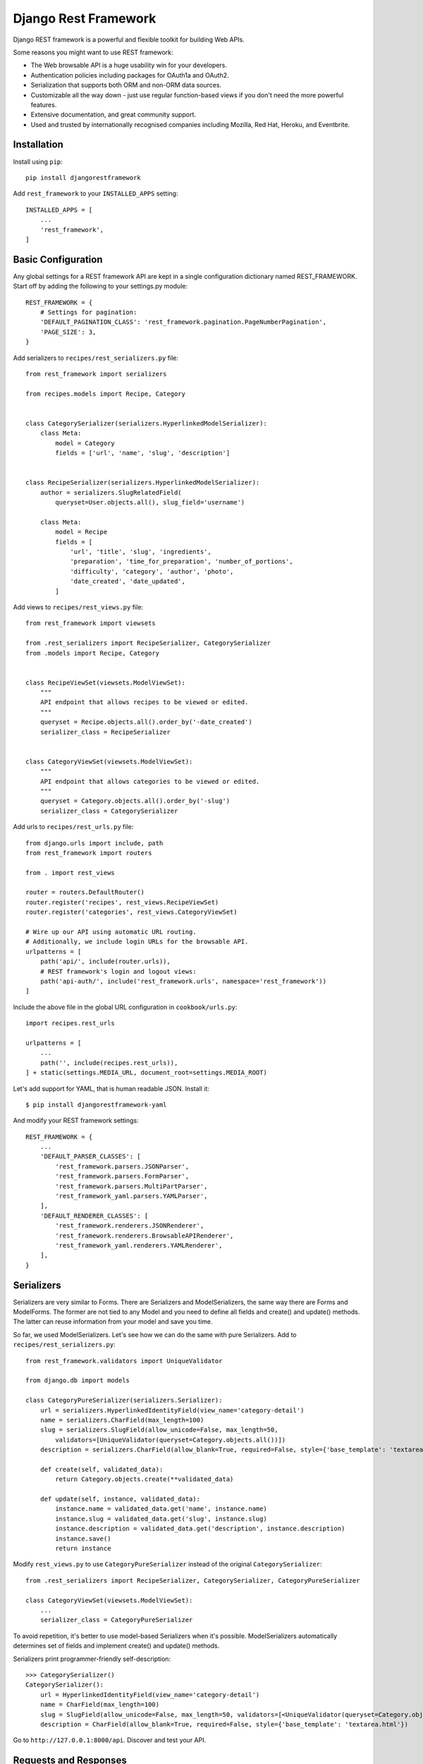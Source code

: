 *********************
Django Rest Framework
*********************

Django REST framework is a powerful and flexible toolkit for building Web APIs.

Some reasons you might want to use REST framework:

- The Web browsable API is a huge usability win for your developers.

- Authentication policies including packages for OAuth1a and OAuth2.

- Serialization that supports both ORM and non-ORM data sources.

- Customizable all the way down - just use regular function-based views if you
  don't need the more powerful features.

- Extensive documentation, and great community support.

- Used and trusted by internationally recognised companies including Mozilla,
  Red Hat, Heroku, and Eventbrite.

Installation
============

Install using ``pip``::

    pip install djangorestframework

Add ``rest_framework`` to your ``INSTALLED_APPS`` setting::

    INSTALLED_APPS = [
        ...
        'rest_framework',
    ]

Basic Configuration
===================

Any global settings for a REST framework API are kept in a single configuration
dictionary named REST_FRAMEWORK. Start off by adding the following to your
settings.py module::

    REST_FRAMEWORK = {
        # Settings for pagination:
        'DEFAULT_PAGINATION_CLASS': 'rest_framework.pagination.PageNumberPagination',
        'PAGE_SIZE': 3,
    }

Add serializers to ``recipes/rest_serializers.py`` file::

    from rest_framework import serializers

    from recipes.models import Recipe, Category


    class CategorySerializer(serializers.HyperlinkedModelSerializer):
        class Meta:
            model = Category
            fields = ['url', 'name', 'slug', 'description']


    class RecipeSerializer(serializers.HyperlinkedModelSerializer):
        author = serializers.SlugRelatedField(
            queryset=User.objects.all(), slug_field='username')

        class Meta:
            model = Recipe
            fields = [
                'url', 'title', 'slug', 'ingredients',
                'preparation', 'time_for_preparation', 'number_of_portions',
                'difficulty', 'category', 'author', 'photo', 
                'date_created', 'date_updated',
            ]

Add views to ``recipes/rest_views.py`` file::

    from rest_framework import viewsets

    from .rest_serializers import RecipeSerializer, CategorySerializer
    from .models import Recipe, Category


    class RecipeViewSet(viewsets.ModelViewSet):
        """
        API endpoint that allows recipes to be viewed or edited.
        """
        queryset = Recipe.objects.all().order_by('-date_created')
        serializer_class = RecipeSerializer


    class CategoryViewSet(viewsets.ModelViewSet):
        """
        API endpoint that allows categories to be viewed or edited.
        """
        queryset = Category.objects.all().order_by('-slug')
        serializer_class = CategorySerializer

Add urls to ``recipes/rest_urls.py`` file::

    from django.urls import include, path
    from rest_framework import routers

    from . import rest_views

    router = routers.DefaultRouter()
    router.register('recipes', rest_views.RecipeViewSet)
    router.register('categories', rest_views.CategoryViewSet)

    # Wire up our API using automatic URL routing.
    # Additionally, we include login URLs for the browsable API.
    urlpatterns = [
        path('api/', include(router.urls)),
        # REST framework's login and logout views:
        path('api-auth/', include('rest_framework.urls', namespace='rest_framework'))
    ]

Include the above file in the global URL configuration in ``cookbook/urls.py``::

    import recipes.rest_urls

    urlpatterns = [
        ...
        path('', include(recipes.rest_urls)),
    ] + static(settings.MEDIA_URL, document_root=settings.MEDIA_ROOT)

Let's add support for YAML, that is human readable JSON. Install it::

    $ pip install djangorestframework-yaml

And modify your REST framework settings::

    REST_FRAMEWORK = {
        ...
        'DEFAULT_PARSER_CLASSES': [
            'rest_framework.parsers.JSONParser',
            'rest_framework.parsers.FormParser',
            'rest_framework.parsers.MultiPartParser',
            'rest_framework_yaml.parsers.YAMLParser',
        ],
        'DEFAULT_RENDERER_CLASSES': [
            'rest_framework.renderers.JSONRenderer',
            'rest_framework.renderers.BrowsableAPIRenderer',        
            'rest_framework_yaml.renderers.YAMLRenderer',
        ],
    }

Serializers
===========

Serializers are very similar to Forms. There are Serializers and
ModelSerializers, the same way there are Forms and ModelForms. The former are
not tied to any Model and you need to define all fields and create() and
update() methods. The latter can reuse information from your model and save you
time.

So far, we used ModelSerializers. Let's see how we can do the same with pure
Serializers. Add to ``recipes/rest_serializers.py``::

    from rest_framework.validators import UniqueValidator
    
    from django.db import models
    
    class CategoryPureSerializer(serializers.Serializer):
        url = serializers.HyperlinkedIdentityField(view_name='category-detail')
        name = serializers.CharField(max_length=100)
        slug = serializers.SlugField(allow_unicode=False, max_length=50,
            validators=[UniqueValidator(queryset=Category.objects.all())])
        description = serializers.CharField(allow_blank=True, required=False, style={'base_template': 'textarea.html'})
        
        def create(self, validated_data):
            return Category.objects.create(**validated_data)

        def update(self, instance, validated_data):
            instance.name = validated_data.get('name', instance.name)
            instance.slug = validated_data.get('slug', instance.slug)
            instance.description = validated_data.get('description', instance.description)
            instance.save()
            return instance    

Modify ``rest_views.py`` to use ``CategoryPureSerializer`` instead of the
original ``CategorySerializer``::

    from .rest_serializers import RecipeSerializer, CategorySerializer, CategoryPureSerializer

    class CategoryViewSet(viewsets.ModelViewSet):
        ...
        serializer_class = CategoryPureSerializer

To avoid repetition, it's better to use model-based Serializers when it's
possible. ModelSerializers automatically determines set of fields and implement
create() and update() methods.

Serializers print programmer-friendly self-description::

    >>> CategorySerializer()
    CategorySerializer():
        url = HyperlinkedIdentityField(view_name='category-detail')
        name = CharField(max_length=100)
        slug = SlugField(allow_unicode=False, max_length=50, validators=[<UniqueValidator(queryset=Category.objects.all())>])
        description = CharField(allow_blank=True, required=False, style={'base_template': 'textarea.html'})

Go to ``http://127.0.0.1:8000/api``. Discover and test your API.

Requests and Responses
======================

REST framework introduces a ``Request`` object that extends the regular ``HttpRequest``,
and provides more flexible request parsing. The core functionality of the
``Request`` object is the ``request.data`` attribute, which is similar to ``request.POST``,
but more useful for working with Web APIs.

REST framework also introduces a ``Response`` object, which is a type of
``TemplateResponse`` that takes unrendered content and uses content negotiation to
determine the correct content type to return to the client.

So far we used automatic ViewSets that did most of work for us. Let's create
function-based views for Category model in ``recipes/rest_views.py``::

    from rest_framework import status
    from rest_framework.decorators import api_view
    from rest_framework.response import Response

    ...

    @api_view(['GET', 'POST'])
    def category_list(request):
        if request.method == 'GET':
            categories = Category.objects.all()
            serializer = CategorySerializer(categories, many=True, context={'request':request})
            return Response(serializer.data)

        elif request.method == 'POST':
            serializer = CategorySerializer(data=request.data, context={'request':request})
            if serializer.is_valid():
                serializer.save()
                return Response(serializer.data, status=status.HTTP_201_CREATED)
            return Response(serializer.errors, status=status.HTTP_400_BAD_REQUEST)
        
    @api_view(['GET', 'PUT', 'DELETE'])
    def category_detail(request, pk):
        """
        Retrieve, update or delete a code snippet.
        """
        try:
            snippet = Category.objects.get(pk=pk)
        except Category.DoesNotExist:
            return Response(status=status.HTTP_404_NOT_FOUND)

        if request.method == 'GET':
            serializer = CategorySerializer(snippet, context={'request':request})
            return Response(serializer.data)

        elif request.method == 'PUT':
            serializer = CategorySerializer(snippet, data=request.data, context={'request':request})
            if serializer.is_valid():
                serializer.save()
                return Response(serializer.data)
            return Response(serializer.errors, status=status.HTTP_400_BAD_REQUEST)

        elif request.method == 'DELETE':
            snippet.delete()
            return Response(status=status.HTTP_204_NO_CONTENT)

We need to register these views in ``recipes/rest_urls.py``::

    urlpatterns = [
        path('api/manual-category/', rest_views.category_list),
        path('api/manual-category/<int:pk>/', rest_views.category_detail),
        ...
    ]

Test these views in your browser:
``http://127.0.0.1:8000/api/manual-category/``. You can see it's still
discoverable thanks to using ``@api_view``, ``Request`` and ``Response``
classes.

Class Based Views
=================

Let's rewrite our views using class-based views::

    from rest_framework.views import APIView

    ...

    class CategoryList(APIView):
        def get(self, request, format=None):
            categories = Category.objects.all()
            serializer = CategorySerializer(categories, many=True, context={'request': request})
            return Response(serializer.data)

        def post(self, request, format=None):
            serializer = CategorySerializer(data=request.data, context={'request': request})
            if serializer.is_valid():
                serializer.save()
                return Response(serializer.data, status=status.HTTP_201_CREATED)
            return Response(serializer.errors, status=status.HTTP_400_BAD_REQUEST)

    class CategoryDetail(APIView):
        def get_object(self, pk):
            try:
                return Category.objects.get(pk=pk)
            except Category.DoesNotExist:
                raise Http404

        def get(self, request, pk, format=None):
            category = self.get_object(pk)
            serializer = CategorySerializer(category, context={'request': request})
            return Response(serializer.data)

        def put(self, request, pk, format=None):
            category = self.get_object(pk)
            serializer = CategorySerializer(category, data=request.data, context={'request': request})
            if serializer.is_valid():
                serializer.save()
                return Response(serializer.data)
            return Response(serializer.errors, status=status.HTTP_400_BAD_REQUEST)

        def delete(self, request, pk, format=None):
            category = self.get_object(pk)
            category.delete()
            return Response(status=status.HTTP_204_NO_CONTENT)

We need to register our views::

    urlpatterns = [ 
        path('api/class-based-category/', rest_views.CategoryList.as_view()),
        path('api/class-based-category/<int:pk>/', rest_views.CategoryDetail.as_view()),
        ...
    ]

One of the big wins of using class-based views is that it allows us to easily
compose reusable bits of behaviour.

The create/retrieve/update/delete operations that we've been using so far are
going to be pretty similar for any model-backed API views we create. Those bits
of common behaviour are implemented in REST framework's mixin classes.

Here are our new classes::

    from rest_framework import mixins
    from rest_framework import generics

    class CategoryList(
            mixins.ListModelMixin,
            mixins.CreateModelMixin,
            generics.GenericAPIView,
    ):
        queryset = Category.objects.all()
        serializer_class = CategorySerializer

        def get(self, request, *args, **kwargs):
            return self.list(request, *args, **kwargs)

        def post(self, request, *args, **kwargs):
            return self.create(request, *args, **kwargs)

    class CategoryDetail(
            mixins.RetrieveModelMixin,
            mixins.UpdateModelMixin,
            mixins.DestroyModelMixin,
            generics.GenericAPIView,
    ):
        queryset = Category.objects.all()
        serializer_class = CategorySerializer

        def get(self, request, *args, **kwargs):
            return self.retrieve(request, *args, **kwargs)

        def put(self, request, *args, **kwargs):
            return self.update(request, *args, **kwargs)

        def delete(self, request, *args, **kwargs):
            return self.destroy(request, *args, **kwargs)

Or we can use builtin classes::

    class CategoryList(generics.ListCreateAPIView):
        queryset = Category.objects.all()
        serializer_class = CategorySerializer


    class CategoryDetail(generics.RetrieveUpdateDestroyAPIView):
        queryset = Category.objects.all()
        serializer_class = CategorySerializer

We'll move even more further by replacing these views with viewsets.

REST framework includes an abstraction for dealing with ``ViewSets``, that allows
the developer to concentrate on modeling the state and interactions of the API,
and leave the URL construction to be handled automatically, based on common
conventions.

``ViewSet`` classes are almost the same thing as ``View`` classes, except that they
provide operations such as ``read``, or ``update``, and not method handlers such as ``get``
or ``put``.

A ``ViewSet`` class is only bound to a set of method handlers at the last moment,
when it is instantiated into a set of views, typically by using a ``Router`` class
which handles the complexities of defining the URL conf for you.

::

    from rest_framework import permissions
    from rest_framework.decorators import action

    from .rest_permissions import IsOwnerOrReadOnly

    class RecipeViewSet(viewsets.ModelViewSet):
        """
        API endpoint that allows recipes to be viewed or edited.
        """
        queryset = Recipe.objects.all().order_by('-date_created')
        serializer_class = RecipeSerializer
        permission_classes = [
            permissions.IsAuthenticatedOrReadOnly,
            IsOwnerOrReadOnly,
        ]

        @action(detail=True)
        def tldr(self, request, *args, **kwargs):
            recipe = self.get_object()
            return Response({'slug': recipe.slug, 'title': recipe.title})

        def perform_create(self, serializer):
            serializer.save(author=self.request.user)

Authentication and Permission
=============================

Currently our API doesn't have any restrictions on who can edit or delete code
snippets. Let's secure our API::

    from rest_framework import permissions

    from .rest_permissions import IsOwnerOrReadOnly


    class RecipeSerializer(serializers.HyperlinkedModelSerializer):
        author = serializers.CharField(read_only=True, source='author.username')

        permission_classes = [
            permissions.IsAuthenticatedOrReadOnly, 
            IsOwnerOrReadOnly,
        ]

        class Meta:
            model = Recipe
            fields = [
                'url', 'title', 'slug', 'ingredients',
                'preparation', 'time_for_preparation', 'number_of_portions',
                'difficulty', 'category', 'author', 'photo', 
                'date_created', 'date_updated',
            ]

Create a new file ``recipes/rest_permissions.py``::

    from rest_framework import permissions


    class IsOwnerOrReadOnly(permissions.BasePermission):
        """
        Custom permission to only allow owners of an object to edit it.
        """

        def has_object_permission(self, request, view, obj):
            # Read permissions are allowed to any request,
            # so we'll always allow GET, HEAD or OPTIONS requests.
            if request.method in permissions.SAFE_METHODS:
                return True

            # Write permissions are only allowed to the author of the recipe.
            return obj.author == request.user

Modify ``recipes/rest_views.py``::

    class RecipeViewSet(viewsets.ModelViewSet):
        ...
        def perform_create(self, serializer):
            serializer.save(author=self.request.user)

Use http://www.cdrf.co for easier navigation of all class-based views.
